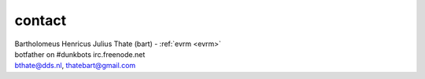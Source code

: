 .. _contact:

.. raw:: html

    <br><br>

.. title:: contact

contact
#######

.. raw:: html

    <br>

.. image:: bart.jpg
    :scale: 10%
    :align: right

| Bartholomeus Henricus Julius Thate (bart) - :ref:`evrm <evrm>`
| botfather on #dunkbots irc.freenode.net
| bthate@dds.nl, thatebart@gmail.com

